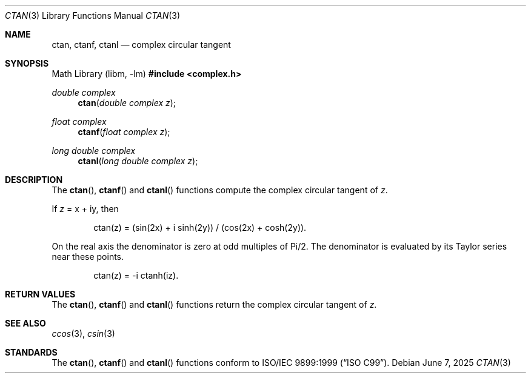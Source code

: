 .\"	$OpenBSD: ctan.3,v 1.3 2025/06/07 10:33:06 schwarze Exp $
.\"
.\" Copyright (c) 2011 Martynas Venckus <martynas@openbsd.org>
.\"
.\" Permission to use, copy, modify, and distribute this software for any
.\" purpose with or without fee is hereby granted, provided that the above
.\" copyright notice and this permission notice appear in all copies.
.\"
.\" THE SOFTWARE IS PROVIDED "AS IS" AND THE AUTHOR DISCLAIMS ALL WARRANTIES
.\" WITH REGARD TO THIS SOFTWARE INCLUDING ALL IMPLIED WARRANTIES OF
.\" MERCHANTABILITY AND FITNESS. IN NO EVENT SHALL THE AUTHOR BE LIABLE FOR
.\" ANY SPECIAL, DIRECT, INDIRECT, OR CONSEQUENTIAL DAMAGES OR ANY DAMAGES
.\" WHATSOEVER RESULTING FROM LOSS OF USE, DATA OR PROFITS, WHETHER IN AN
.\" ACTION OF CONTRACT, NEGLIGENCE OR OTHER TORTIOUS ACTION, ARISING OUT OF
.\" OR IN CONNECTION WITH THE USE OR PERFORMANCE OF THIS SOFTWARE.
.\"
.Dd $Mdocdate: June 7 2025 $
.Dt CTAN 3
.Os
.Sh NAME
.Nm ctan ,
.Nm ctanf ,
.Nm ctanl
.Nd complex circular tangent
.Sh SYNOPSIS
.Lb libm
.In complex.h
.Ft double complex
.Fn ctan "double complex z"
.Ft float complex
.Fn ctanf "float complex z"
.Ft long double complex
.Fn ctanl "long double complex z"
.Sh DESCRIPTION
The
.Fn ctan ,
.Fn ctanf
and
.Fn ctanl
functions compute the complex circular tangent of
.Fa z .
.Pp
If
.Fa z
= x + iy, then
.Bd -literal -offset indent
ctan(z) = (sin(2x) + i sinh(2y)) / (cos(2x) + cosh(2y)).
.Ed
.Pp
On the real axis the denominator is zero at odd multiples of Pi/2.
The denominator is evaluated by its Taylor series near these points.
.Bd -literal -offset indent
ctan(z) = -i ctanh(iz).
.Ed
.Sh RETURN VALUES
The
.Fn ctan ,
.Fn ctanf
and
.Fn ctanl
functions return the complex circular tangent of
.Fa z .
.Sh SEE ALSO
.Xr ccos 3 ,
.Xr csin 3
.Sh STANDARDS
The
.Fn ctan ,
.Fn ctanf
and
.Fn ctanl
functions conform to
.St -isoC-99 .
